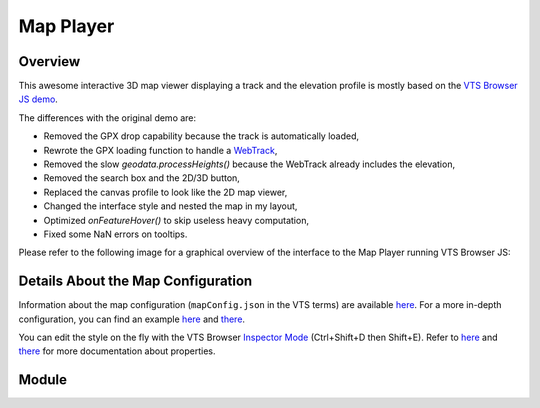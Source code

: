 Map Player
----------

Overview
^^^^^^^^

This awesome interactive 3D map viewer displaying a track and the elevation profile
is mostly based on the `VTS Browser JS demo <https://vts-geospatial.org/tutorials/gpx-viewer.html>`_.

The differences with the original demo are:

* Removed the GPX drop capability because the track is automatically loaded,
* Rewrote the GPX loading function to handle a `WebTrack <https://github.com/ExploreWilder/WebTrack.js>`_,
* Removed the slow `geodata.processHeights()` because the WebTrack already includes the elevation,
* Removed the search box and the 2D/3D button,
* Replaced the canvas profile to look like the 2D map viewer,
* Changed the interface style and nested the map in my layout,
* Optimized `onFeatureHover()` to skip useless heavy computation,
* Fixed some NaN errors on tooltips.

Please refer to the following image for a graphical overview of the interface to the Map Player running VTS Browser JS:

.. image:: _images/vts_proxy_interface.png
    :alt: VTS 3D Map Software Stack + Integration + Tile Sources + Track

Details About the Map Configuration
^^^^^^^^^^^^^^^^^^^^^^^^^^^^^^^^^^^

Information about the map configuration (``mapConfig.json`` in the VTS terms) are available
`here <https://github.com/melowntech/vts-mapproxy/blob/master/docs/resources.md>`__.
For a more in-depth configuration, you can find an
example `here <https://rigel.mlwn.se/mountain-map/>`_
and `there <https://github.com/ondra-prochazka/a-3d-mountain-map>`__.

You can edit the style on the fly with the VTS Browser
`Inspector Mode <https://github.com/melowntech/vts-browser-js/wiki/VTS-Browser-Inspector-Mode>`_
(Ctrl+Shift+D then Shift+E). Refer to
`here <https://github.com/melowntech/vts-browser-js/wiki/VTS-Geodata-Format#layers-structure>`__
and `there <https://vts-geospatial.org/tutorials/geojson.html>`__
for more documentation about properties.

Module
^^^^^^

.. js:autoattribute:: extra_height
.. js:autoattribute:: timeoutHideMapPointerID
.. js:autoattribute:: timeoutHideMap
.. js:autoattribute:: partialRedraw

.. js:autofunction:: map_player.update_hiker_pos
.. js:autofunction:: startMapPlayerInterface
.. js:autofunction:: loadTexture
.. js:autofunction:: onMapLoaded
.. js:autofunction:: loadTrack
.. js:autofunction:: webtrack_to_geodata
.. js:autofunction:: onHeightProcessed
.. js:autofunction:: centerPositonToGeometry
.. js:autofunction:: onMouseMove
.. js:autofunction:: onMouseLeave
.. js:autofunction:: onFeatureHover
.. js:autofunction:: onCustomRender
.. js:autofunction:: onSwitchView
